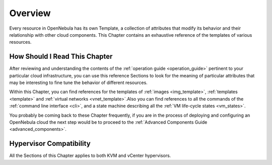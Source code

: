 .. _overview_references_operation:

================================================================================
Overview
================================================================================

Every resource in OpenNebula has its own Template, a collection of attributes that modify its behavior and their relationship with other cloud components. This Chapter contains an exhaustive reference of the templates of various resources.

.. todo:: To discuss: do we need host template reference? datastore reference? public_cloud reference vcenter, ec2, azure?

How Should I Read This Chapter
================================================================================

After reviewing and understanding the contents of the :ref:`operation guide <operation_guide>` pertinent to your particular cloud infrastructure, you can use this reference Sections to look for the meaning of particular attributes that may be interesting to fine tune the behavior of different resources.

Within this Chapter, you can find references for the templates of :ref:`images <img_template>`, :ref:`templates <template>` and :ref:`virtual networks <vnet_template>`.Also you can find references to all the commands of the :ref:`command line interface <cli>`, and a state machine describing all the :ref:`VM life-cycle states <vm_states>`.

You probably be coming back to these Chapter frequently, if you are in the process of deploying and configuring an OpenNebula cloud the next step would be to proceed to the :ref:`Advanced Components Guide <advanced_components>`.

Hypervisor Compatibility
================================================================================

All the Sections of this Chapter applies to both KVM and vCenter hypervisors.
